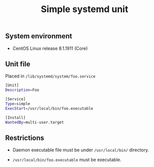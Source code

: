 #+TITLE: Simple systemd unit
#+OPTIONS: ^:nil
#+PROPERTY: header-args:sh :session *shell simple-systemd-unit sh* :results silent raw
#+PROPERTY: header-args:python :session *shell simple-systemd-unit python* :results silent raw

** System environment

- CentOS Linux release 8.1.1911 (Core)

** Unit file

Placed in =/lib/systemd/system/foo.service=

#+BEGIN_SRC sh
[Unit]
Description=Foo

[Service]
Type=simple
ExecStart=/usr/local/bin/foo.executable

[Install]
WantedBy=multi-user.target
#+END_SRC

** Restrictions

- Daemon executable file must be under =/usr/local/bin/= directory.

- =/usr/local/bin/foo.executable= must be executable.
